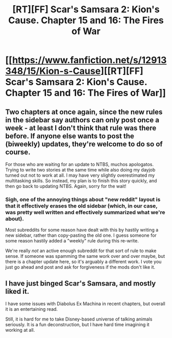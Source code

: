 #+TITLE: [RT][FF] Scar's Samsara 2: Kion's Cause. Chapter 15 and 16: The Fires of War

* [[https://www.fanfiction.net/s/12913348/15/Kion-s-Cause][[RT][FF] Scar's Samsara 2: Kion's Cause. Chapter 15 and 16: The Fires of War]]
:PROPERTIES:
:Author: Sophronius
:Score: 16
:DateUnix: 1530745094.0
:DateShort: 2018-Jul-05
:END:

** Two chapters at once again, since the new rules in the sidebar say authors can only post once a week - at least I don't think that rule was there before. If anyone else wants to post the (biweekly) updates, they're welcome to do so of course.

For those who are waiting for an update to NTBS, muchos apologatos. Trying to write two stories at the same time while also doing my dayjob turned out not to work at all. I may have very slightly overestimated my multitasking skills. So instead, my plan is to finish this story quickly, and then go back to updating NTBS. Again, sorry for the wait!
:PROPERTIES:
:Author: Sophronius
:Score: 3
:DateUnix: 1530745373.0
:DateShort: 2018-Jul-05
:END:

*** Sigh, one of the annoying things about "new reddit" layout is that it effectively erases the old sidebar (which, in our case, was pretty well written and effectively summarized what we're about).

Most subreddits for some reason have dealt with this by hastily writing a new sidebar, rather than copy-pasting the old one. I guess someone for some reason hastily added a "weekly" rule during this re-write.

We're really /not/ an active enough subreddit for that sort of rule to make sense. If someone was spamming the same work over and over maybe, but there is a chapter update here, so it's arguably a different work. I vote you just go ahead and post and ask for forgiveness if the mods don't like it.
:PROPERTIES:
:Author: eroticas
:Score: 1
:DateUnix: 1530858468.0
:DateShort: 2018-Jul-06
:END:


** I have just binged Scar's Samsara, and mostly liked it.

I have some issues with Diabolus Ex Machina in recent chapters, but overall it is an entertaining read.

Still, it is hard for me to take Disney-based universe of talking animals seriously. It is a fun deconstruction, but I have hard time imagining it working at all.
:PROPERTIES:
:Author: PlaneOfInfiniteCats
:Score: 1
:DateUnix: 1530784398.0
:DateShort: 2018-Jul-05
:END:
